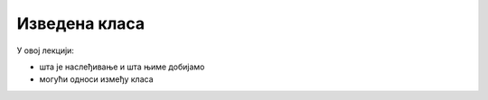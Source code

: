 Изведена класа
==============

У овој лекцији:

- шта је наслеђивање и шта њиме добијамо
- могући односи између класа

.. comment

    Добијамо одговор на потребе програмера, које се кратко могу описати речима:
    "треба ми то што већ постоји, али само мало другачије", а да при томе постојећи кôд не мора ни да се мења ни да се копира. 

    могући односи између класа: користи, агрегира/садржи, наслеђује
    разлика између "агрегира" и "садржи" није битна ако се ослањамо на ђубретарца (нема власника)
